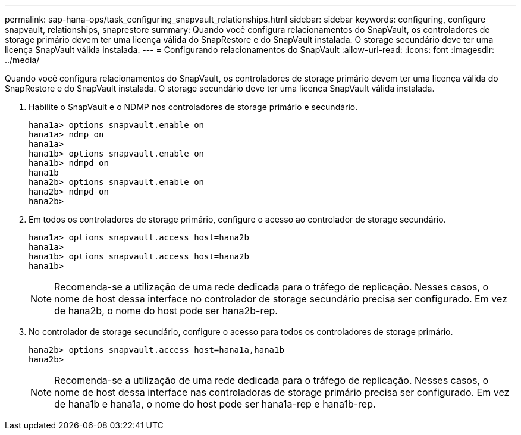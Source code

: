 ---
permalink: sap-hana-ops/task_configuring_snapvault_relationships.html 
sidebar: sidebar 
keywords: configuring, configure snapvault, relationships, snaprestore 
summary: Quando você configura relacionamentos do SnapVault, os controladores de storage primário devem ter uma licença válida do SnapRestore e do SnapVault instalada. O storage secundário deve ter uma licença SnapVault válida instalada. 
---
= Configurando relacionamentos do SnapVault
:allow-uri-read: 
:icons: font
:imagesdir: ../media/


[role="lead"]
Quando você configura relacionamentos do SnapVault, os controladores de storage primário devem ter uma licença válida do SnapRestore e do SnapVault instalada. O storage secundário deve ter uma licença SnapVault válida instalada.

. Habilite o SnapVault e o NDMP nos controladores de storage primário e secundário.
+
[listing]
----
hana1a> options snapvault.enable on
hana1a> ndmp on
hana1a>
hana1b> options snapvault.enable on
hana1b> ndmpd on
hana1b
hana2b> options snapvault.enable on
hana2b> ndmpd on
hana2b>
----
. Em todos os controladores de storage primário, configure o acesso ao controlador de storage secundário.
+
[listing]
----
hana1a> options snapvault.access host=hana2b
hana1a>
hana1b> options snapvault.access host=hana2b
hana1b>
----
+

NOTE: Recomenda-se a utilização de uma rede dedicada para o tráfego de replicação. Nesses casos, o nome de host dessa interface no controlador de storage secundário precisa ser configurado. Em vez de hana2b, o nome do host pode ser hana2b-rep.

. No controlador de storage secundário, configure o acesso para todos os controladores de storage primário.
+
[listing]
----
hana2b> options snapvault.access host=hana1a,hana1b
hana2b>
----
+

NOTE: Recomenda-se a utilização de uma rede dedicada para o tráfego de replicação. Nesses casos, o nome de host dessa interface nas controladoras de storage primário precisa ser configurado. Em vez de hana1b e hana1a, o nome do host pode ser hana1a-rep e hana1b-rep.



